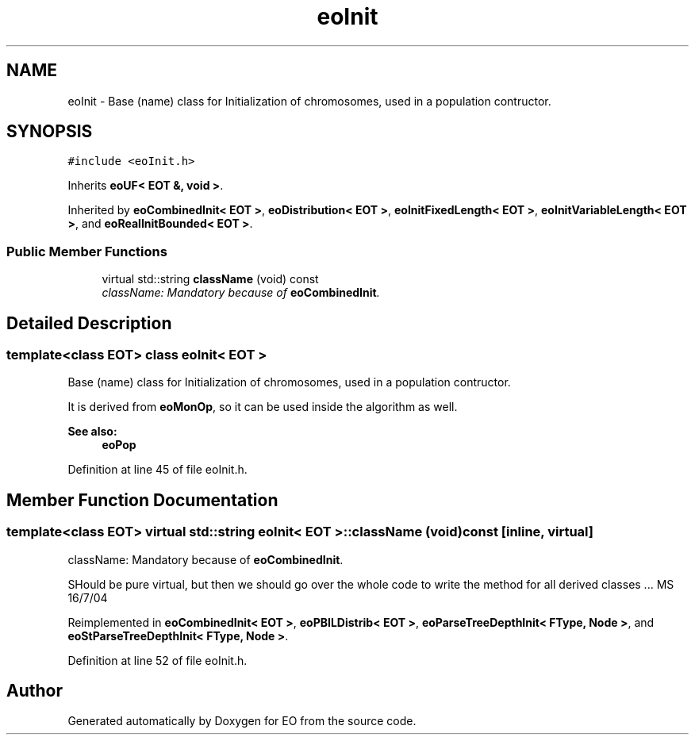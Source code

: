 .TH "eoInit" 3 "19 Oct 2006" "Version 0.9.4-cvs" "EO" \" -*- nroff -*-
.ad l
.nh
.SH NAME
eoInit \- Base (name) class for Initialization of chromosomes, used in a population contructor.  

.PP
.SH SYNOPSIS
.br
.PP
\fC#include <eoInit.h>\fP
.PP
Inherits \fBeoUF< EOT &, void >\fP.
.PP
Inherited by \fBeoCombinedInit< EOT >\fP, \fBeoDistribution< EOT >\fP, \fBeoInitFixedLength< EOT >\fP, \fBeoInitVariableLength< EOT >\fP, and \fBeoRealInitBounded< EOT >\fP.
.PP
.SS "Public Member Functions"

.in +1c
.ti -1c
.RI "virtual std::string \fBclassName\fP (void) const "
.br
.RI "\fIclassName: Mandatory because of \fBeoCombinedInit\fP. \fP"
.in -1c
.SH "Detailed Description"
.PP 

.SS "template<class EOT> class eoInit< EOT >"
Base (name) class for Initialization of chromosomes, used in a population contructor. 

It is derived from \fBeoMonOp\fP, so it can be used inside the algorithm as well.
.PP
\fBSee also:\fP
.RS 4
\fBeoPop\fP 
.RE
.PP

.PP
Definition at line 45 of file eoInit.h.
.SH "Member Function Documentation"
.PP 
.SS "template<class EOT> virtual std::string \fBeoInit\fP< \fBEOT\fP >::className (void) const\fC [inline, virtual]\fP"
.PP
className: Mandatory because of \fBeoCombinedInit\fP. 
.PP
SHould be pure virtual, but then we should go over the whole code to write the method for all derived classes ... MS 16/7/04 
.PP
Reimplemented in \fBeoCombinedInit< EOT >\fP, \fBeoPBILDistrib< EOT >\fP, \fBeoParseTreeDepthInit< FType, Node >\fP, and \fBeoStParseTreeDepthInit< FType, Node >\fP.
.PP
Definition at line 52 of file eoInit.h.

.SH "Author"
.PP 
Generated automatically by Doxygen for EO from the source code.
